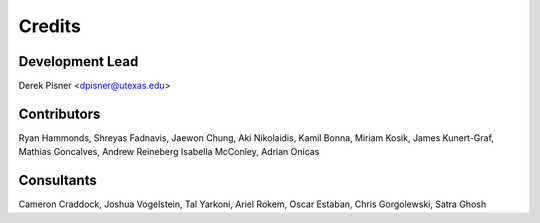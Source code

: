 =======
Credits
=======

Development Lead
----------------
Derek Pisner <dpisner@utexas.edu>

Contributors
------------
Ryan Hammonds, Shreyas Fadnavis, Jaewon Chung, Aki Nikolaidis, Kamil Bonna, Miriam Kosik, James Kunert-Graf, Mathias Goncalves, Andrew Reineberg
Isabella McConley, Adrian Onicas

Consultants
-----------
Cameron Craddock, Joshua Vogelstein, Tal Yarkoni, Ariel Rokem, Oscar Estaban, Chris Gorgolewski, Satra Ghosh

